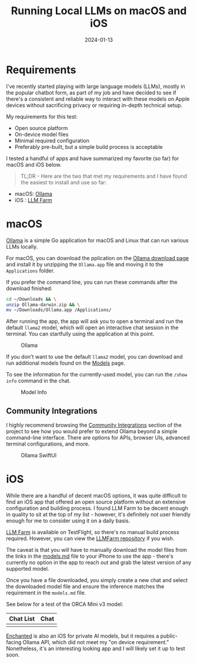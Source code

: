 #+title: Running Local LLMs on macOS and iOS
#+date: 2024-01-13
#+description: Finding some useful applications for running local LLMs on macOS and iOS.
#+filetags: :apple:

* Requirements
I've recently started playing with large language models (LLMs), mostly
in the popular chatbot form, as part of my job and have decided to see
if there's a consistent and reliable way to interact with these models
on Apple devices without sacrificing privacy or requiring in-depth
technical setup.

My requirements for this test:

- Open source platform
- On-device model files
- Minimal required configuration
- Preferably pre-built, but a simple build process is acceptable

I tested a handful of apps and have summarized my favorite (so far) for
macOS and iOS below.

#+begin_quote
TL;DR - Here are the two that met my requirements and I have found the
easiest to install and use so far:

#+end_quote

- macOS: [[https://ollama.ai/][Ollama]]
- iOS : [[https://llmfarm.site/][LLM Farm]]

* macOS
[[https://ollama.ai/][Ollama]] is a simple Go application for macOS and
Linux that can run various LLMs locally.

For macOS, you can download the pplication on the
[[https://ollama.ai/download/mac][Ollama download page]] and install it
by unzipping the =Ollama.app= file and moving it to the =Applications=
folder.

If you prefer the command line, you can run these commands after the
download finished:

#+begin_src sh
cd ~/Downloads && \
unzip Ollama-darwin.zip && \
mv ~/Downloads/Ollama.app /Applications/
#+end_src

After running the app, the app will ask you to open a terminal and run
the default =llama2= model, which will open an interactive chat session
in the terminal. You can startfully using the application at this point.

#+caption: Ollama
[[https://img.cleberg.net/blog/20240113-local-llm/ollama.png]]

If you don't want to use the default =llama2= model, you can download
and run additional models found on the
[[https://ollama.ai/library][Models]] page.

To see the information for the currently-used model, you can run the
=/show info= command in the chat.

#+caption: Model Info
[[https://img.cleberg.net/blog/20240113-local-llm/ollama_info.png]]

** Community Integrations
I highly recommend browsing the
[[https://github.com/jmorganca/ollama#community-integrations][Community
Integrations]] section of the project to see how you would prefer to
extend Ollama beyond a simple command-line interface. There are options
for APIs, browser UIs, advanced terminal configurations, and more.

#+caption: Ollama SwiftUI
[[https://img.cleberg.net/blog/20240113-local-llm/ollama-swiftui.png]]

* iOS
While there are a handful of decent macOS options, it was quite
difficult to find an iOS app that offered an open source platform
without an extensive configuration and building process. I found LLM
Farm to be decent enough in quality to sit at the top of my list -
however, it's definitely not user friendly enough for me to consider
using it on a daily basis.

[[https://llmfarm.site/][LLM Farm]] is available on TestFlight, so
there's no manual build process required. However, you can view the
[[https://github.com/guinmoon/LLMFarm][LLMFarm repository]] if you wish.

The caveat is that you will have to manually download the model files
from the links in the
[[https://github.com/guinmoon/LLMFarm/blob/main/models.md][models.md]]
file to your iPhone to use the app - there's currently no option in the
app to reach out and grab the latest version of any supported model.

Once you have a file downloaded, you simply create a new chat and select
the downloaded model file and ensure the inference matches the
requirement in the =models.md= file.

See below for a test of the ORCA Mini v3 model:

| Chat List                                                              | Chat                                                             |
|------------------------------------------------------------------------+------------------------------------------------------------------|
| [[https://img.cleberg.net/blog/20240113-local-llm/llm_farm_chats.png]] | [[https://img.cleberg.net/blog/20240113-local-llm/llm_farm.png]] |

[[https://github.com/AugustDev/enchanted][Enchanted]] is also an iOS for
private AI models, but it requires a public-facing Ollama API, which did
not meet my "on device requirement." Nonetheless, it's an interesting
looking app and I will likely set it up to test soon.
